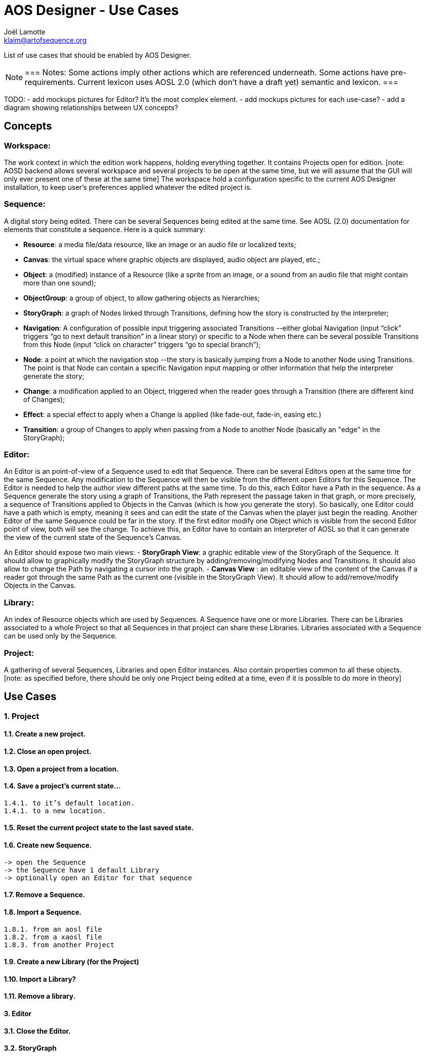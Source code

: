 = AOS Designer - Use Cases
Joël Lamotte <klaim@artofsequence.org>

List of use cases that should be enabled by  AOS Designer.

[NOTE]
===
Notes:
Some actions imply other actions which are referenced underneath.
Some actions have pre-requirements.
Current lexicon uses AOSL 2.0 (which don’t have a draft yet) semantic and lexicon.
===

TODO:
 - add mockups pictures for Editor? It’s the most complex element.
 - add mockups pictures for each use-case?
 - add a diagram showing relationships between UX concepts?

<<<

== Concepts


=== Workspace: 

The work context in which the edition work happens, holding everything together. It contains Projects open for edition. [note: AOSD backend allows several workspace and several projects to be open at the same time, but we will assume that the GUI will only ever present one of these at the same time]
The workspace hold a configuration specific to the current AOS Designer installation, to keep user’s preferences applied whatever the edited project is.

=== Sequence: 

A digital story being edited. There can be several Sequences being edited at the same time. See AOSL (2.0) documentation for elements that constitute a sequence. Here is a quick summary:

 - *Resource*: a media file/data resource, like an image or an audio file or localized texts;
 - *Canvas*: the virtual space where graphic objects are displayed, audio object are played, etc.;
 - *Object*: a (modified) instance of a Resource (like a sprite from an image, or a sound from an audio file that might contain more than one sound);
 - *ObjectGroup*: a group of object, to allow gathering objects as hierarchies;
 - *StoryGraph*: a graph of Nodes linked through Transitions, defining how the story is constructed by the interpreter;
 - *Navigation*: A configuration of possible input triggering associated Transitions --either global Navigation  (input “click” triggers “go to next default transition” in a linear story) or specific to a Node when there can be several possible Transitions from this Node (input “click on character” triggers “go to special branch”);
 - *Node*: a point at which the navigation stop --the story is basically jumping from a Node to another Node using Transitions. The point is that Node can contain a specific Navigation input mapping or other information that help the interpreter generate the story;
 - *Change*: a modification applied to an Object, triggered when the reader goes through a Transition (there are different kind of Changes);
 - *Effect*: a special effect to apply when a Change is applied (like fade-out, fade-in, easing etc.)
 - *Transition*: a group of Changes to apply when passing from a Node to another Node (basically an "edge" in the StoryGraph);

=== Editor: 

An Editor is an point-of-view of a Sequence used to edit that Sequence. There can be several Editors open at the same time for the same Sequence. Any modification to the Sequence will then be visible from the different open Editors for this Sequence. 
The Editor is needed to help the author view different paths at the same time. To do this, each Editor have a Path in the sequence. As a Sequence generate the story using a graph of Transitions, the Path represent the passage taken in that graph, or more precisely, a sequence of Transitions applied to Objects in the Canvas (which is how you generate the story).
So basically, one Editor could have a path which is empty, meaning it sees and can edit the state of the Canvas when the player just begin the reading. Another Editor of the same Sequence could be far in the story. If the first editor modify one Object which is visible from the second Editor point of view, both will see the change.
To achieve this, an Editor have to contain an interpreter of AOSL so that it can generate the view of the current state of the Sequence’s Canvas.

An Editor should expose two main views:
 - *StoryGraph View*: a graphic editable view of the StoryGraph of the Sequence. It should allow to graphically modify the StoryGraph structure by adding/removing/modifying Nodes and Transitions. It should also allow to change the Path by navigating a cursor into the graph.
 - *Canvas View* : an editable view of the content of the Canvas if a reader got through the same Path as the current one (visible in the StoryGraph View). It should allow to add/remove/modify Objects in the Canvas.

=== Library: 
An index of Resource objects which are used by Sequences. A Sequence have one or more Libraries. There can be Libraries associated to a whole Project so that all Sequences in that project can share these Libraries. Libraries associated with a Sequence can be used only by the Sequence.

=== Project: 
A gathering of several Sequences, Libraries and open Editor instances. Also contain properties common to all these objects. [note: as specified before, there should be only one Project being edited at a time, even if it is possible to do more in theory]



<<<

== Use Cases

=== 1. Project

==== 1.1. Create a new project.

==== 1.2. Close an open project.

==== 1.3. Open a project from a location.

==== 1.4. Save a project’s current state...
    1.4.1. to it’s default location.
    1.4.1. to a new location.

==== 1.5. Reset the current project state to the last saved state.

==== 1.6. Create new Sequence.
    -> open the Sequence
    -> the Sequence have 1 default Library
    -> optionally open an Editor for that sequence

==== 1.7. Remove a Sequence.

==== 1.8. Import a Sequence.
    1.8.1. from an aosl file
    1.8.2. from a xaosl file
    1.8.3. from another Project

==== 1.9. Create a new Library (for the Project)

==== 1.10. Import a Library?

==== 1.11. Remove a library.



==== 3. Editor

==== 3.1. Close the Editor.


==== 3.2. StoryGraph

==== 2.7. Edit Objects (and object groups) properties

2.8. Edit an Object’s resource file/data
this should either call an external editor (like Adobe Photoshop);
or open an internal simplified editor (but not in the beginning);
note that changing the resource file/data affects all Objects which refer to it;
3.2. Edit Transitions/Changes properties
3.3. Edit Layers propertie




4. Library


